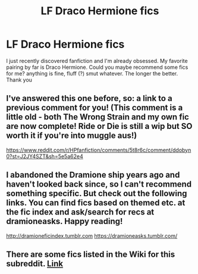 #+TITLE: LF Draco Hermione fics

* LF Draco Hermione fics
:PROPERTIES:
:Author: minnimau5
:Score: 5
:DateUnix: 1494444127.0
:DateShort: 2017-May-10
:FlairText: Request
:END:
I just recently discovered fanfiction and I'm already obsessed. My favorite pairing by far is Draco Hermione. Could you maybe recommend some fics for me? anything is fine, fluff (?) smut whatever. The longer the better. Thank you


** I've answered this one before, so: a link to a previous comment for you! (This comment is a little old - both The Wrong Strain and my own fic are now complete! Ride or Die is still a wip but SO worth it if you're into muggle aus!)

[[https://www.reddit.com/r/HPfanfiction/comments/5t8r6c/comment/ddobyn0?st=J2JY4SZT&sh=5e5a62e4]]
:PROPERTIES:
:Author: knittingyogi
:Score: 2
:DateUnix: 1494478904.0
:DateShort: 2017-May-11
:END:


** I abandoned the Dramione ship years ago and haven't looked back since, so I can't recommend something specific. But check out the following links. You can find fics based on themed etc. at the fic index and ask/search for recs at dramioneasks. Happy reading!

[[http://dramioneficindex.tumblr.com]] [[https://dramioneasks.tumblr.com/]]
:PROPERTIES:
:Author: broodje_kipcorn
:Score: 1
:DateUnix: 1494446447.0
:DateShort: 2017-May-11
:END:


** There are some fics listed in the Wiki for this subreddit. [[https://www.reddit.com/r/HPfanfiction/comments/4gf4ib/best_of_hermione_ships/d2gz3zm/][Link]]
:PROPERTIES:
:Author: Dimplz
:Score: 1
:DateUnix: 1494470925.0
:DateShort: 2017-May-11
:END:
